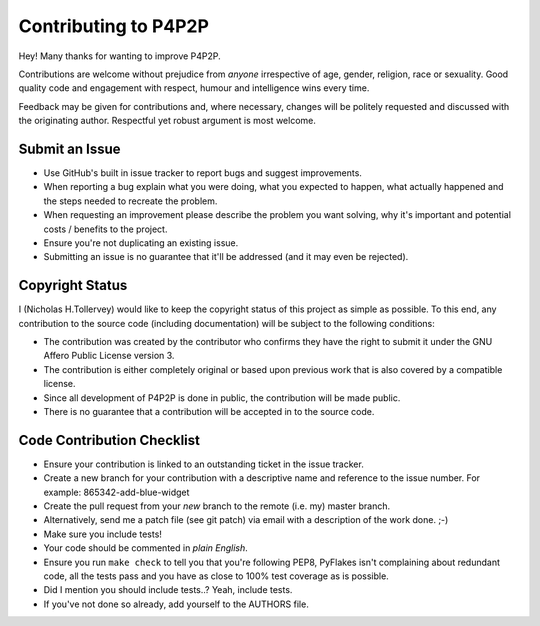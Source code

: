 Contributing to P4P2P
---------------------

Hey! Many thanks for wanting to improve P4P2P.

Contributions are welcome without prejudice from *anyone* irrespective of
age, gender, religion, race or sexuality. Good quality code and engagement
with respect, humour and intelligence wins every time.

Feedback may be given for contributions and, where necessary, changes will
be politely requested and discussed with the originating author. Respectful
yet robust argument is most welcome.

Submit an Issue
+++++++++++++++

* Use GitHub's built in issue tracker to report bugs and suggest improvements.

* When reporting a bug explain what you were doing, what you expected to
  happen, what actually happened and the steps needed to recreate the problem.

* When requesting an improvement please describe the problem you want solving,
  why it's important and potential costs / benefits to the project.

* Ensure you're not duplicating an existing issue.

* Submitting an issue is no guarantee that it'll be addressed (and it may even
  be rejected).

Copyright Status
++++++++++++++++

I (Nicholas H.Tollervey) would like to keep the copyright status of this
project as simple as possible. To this end, any contribution to the source code
(including documentation) will be subject to the following conditions:

* The contribution was created by the contributor who confirms they have the
  right to submit it under the GNU Affero Public License version 3.

* The contribution is either completely original or based upon previous work
  that is also covered by a compatible license.

* Since all development of P4P2P is done in public, the contribution will
  be made public.

* There is no guarantee that a contribution will be accepted in to the source
  code.

Code Contribution Checklist
+++++++++++++++++++++++++++

* Ensure your contribution is linked to an outstanding ticket in the issue
  tracker.

* Create a new branch for your contribution with a descriptive name and
  reference to the issue number. For example: 865342-add-blue-widget

* Create the pull request from your *new* branch to the remote (i.e. my)
  master branch.

* Alternatively, send me a patch file (see git patch) via email with a
  description of the work done. ;-)

* Make sure you include tests!

* Your code should be commented in *plain English*.

* Ensure you run ``make check`` to tell you that you're following PEP8,
  PyFlakes isn't complaining about redundant code, all the tests pass and you
  have as close to 100% test coverage as is possible.

* Did I mention you should include tests..? Yeah, include tests.

* If you've not done so already, add yourself to the AUTHORS file.
